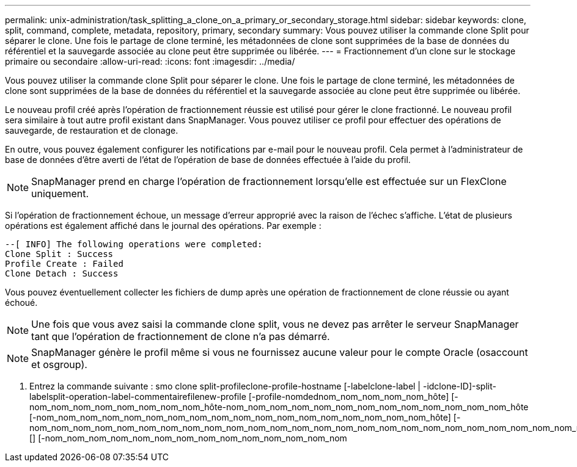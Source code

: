 ---
permalink: unix-administration/task_splitting_a_clone_on_a_primary_or_secondary_storage.html 
sidebar: sidebar 
keywords: clone, split, command, complete, metadata, repository, primary, secondary 
summary: Vous pouvez utiliser la commande clone Split pour séparer le clone. Une fois le partage de clone terminé, les métadonnées de clone sont supprimées de la base de données du référentiel et la sauvegarde associée au clone peut être supprimée ou libérée. 
---
= Fractionnement d'un clone sur le stockage primaire ou secondaire
:allow-uri-read: 
:icons: font
:imagesdir: ../media/


[role="lead"]
Vous pouvez utiliser la commande clone Split pour séparer le clone. Une fois le partage de clone terminé, les métadonnées de clone sont supprimées de la base de données du référentiel et la sauvegarde associée au clone peut être supprimée ou libérée.

Le nouveau profil créé après l'opération de fractionnement réussie est utilisé pour gérer le clone fractionné. Le nouveau profil sera similaire à tout autre profil existant dans SnapManager. Vous pouvez utiliser ce profil pour effectuer des opérations de sauvegarde, de restauration et de clonage.

En outre, vous pouvez également configurer les notifications par e-mail pour le nouveau profil. Cela permet à l'administrateur de base de données d'être averti de l'état de l'opération de base de données effectuée à l'aide du profil.


NOTE: SnapManager prend en charge l'opération de fractionnement lorsqu'elle est effectuée sur un FlexClone uniquement.

Si l'opération de fractionnement échoue, un message d'erreur approprié avec la raison de l'échec s'affiche. L'état de plusieurs opérations est également affiché dans le journal des opérations. Par exemple :

[listing]
----
--[ INFO] The following operations were completed:
Clone Split : Success
Profile Create : Failed
Clone Detach : Success
----
Vous pouvez éventuellement collecter les fichiers de dump après une opération de fractionnement de clone réussie ou ayant échoué.


NOTE: Une fois que vous avez saisi la commande clone split, vous ne devez pas arrêter le serveur SnapManager tant que l'opération de fractionnement de clone n'a pas démarré.


NOTE: SnapManager génère le profil même si vous ne fournissez aucune valeur pour le compte Oracle (osaccount et osgroup).

. Entrez la commande suivante : smo clone split-profileclone-profile-hostname [-labelclone-label | -idclone-ID]-split-labelsplit-operation-label-commentairefilenew-profile [-profile-nomdednom_nom_nom_nom_nom_hôte] [-nom_nom_nom_nom_nom_nom_nom_nom_hôte-nom_nom_nom_nom_nom_nom_nom_nom_nom_nom_nom_nom_nom_hôte [-nom_nom_nom_nom_nom_nom_nom_nom_nom_nom_nom_nom_nom_nom_nom_nom_nom_nom_hôte] [-nom_nom_nom_nom_nom_nom_nom_nom_nom_nom_nom_nom_nom_nom_nom_nom_nom_nom_nom_nom_nom_nom_nom_nom_nom_nom_nom_nom_nom_hôte [] [-nom_nom_nom_nom_nom_nom_nom_nom_nom_nom_nom_nom_nom_nom

